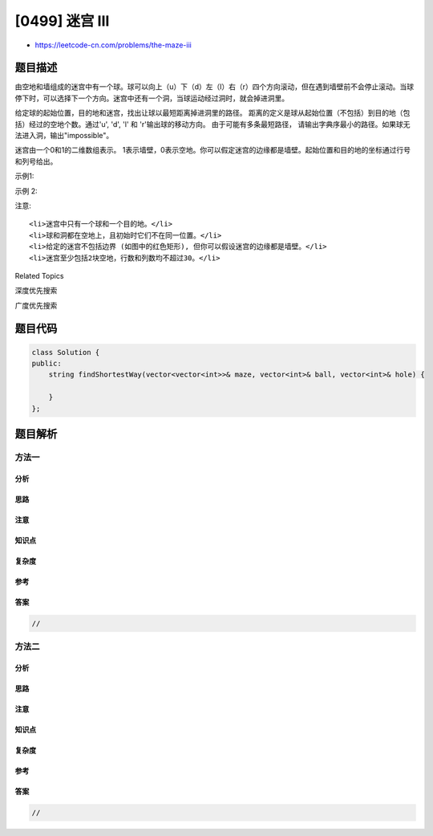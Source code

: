 [0499] 迷宫 III
===============

-  https://leetcode-cn.com/problems/the-maze-iii

题目描述
--------

.. raw:: html

   <p>

由空地和墙组成的迷宫中有一个球。球可以向上（u）下（d）左（l）右（r）四个方向滚动，但在遇到墙壁前不会停止滚动。当球停下时，可以选择下一个方向。迷宫中还有一个洞，当球运动经过洞时，就会掉进洞里。

.. raw:: html

   </p>

.. raw:: html

   <p>

给定球的起始位置，目的地和迷宫，找出让球以最短距离掉进洞里的路径。 距离的定义是球从起始位置（不包括）到目的地（包括）经过的空地个数。通过'u',
'd', 'l'
和 'r'输出球的移动方向。 由于可能有多条最短路径， 请输出字典序最小的路径。如果球无法进入洞，输出"impossible"。

.. raw:: html

   </p>

.. raw:: html

   <p>

迷宫由一个0和1的二维数组表示。
1表示墙壁，0表示空地。你可以假定迷宫的边缘都是墙壁。起始位置和目的地的坐标通过行号和列号给出。

.. raw:: html

   </p>

.. raw:: html

   <p>

 

.. raw:: html

   </p>

.. raw:: html

   <p>

示例1:

.. raw:: html

   </p>

.. raw:: html

   <pre><strong>输入 1:</strong> 迷宫由以下二维数组表示

   0 0 0 0 0
   1 1 0 0 1
   0 0 0 0 0
   0 1 0 0 1
   0 1 0 0 0

   <strong>输入 2:</strong> 球的初始位置 (rowBall, colBall) = (4, 3)
   <strong>输入 3:</strong> 洞的位置 (rowHole, colHole) = (0, 1)

   <strong>输出:</strong> &quot;lul&quot;

   <strong>解析:</strong> 有两条让球进洞的最短路径。
   第一条路径是 左 -&gt; 上 -&gt; 左, 记为 &quot;lul&quot;.
   第二条路径是 上 -&gt; 左, 记为 &#39;ul&#39;.
   两条路径都具有最短距离6, 但&#39;l&#39; &lt; &#39;u&#39;，故第一条路径字典序更小。因此输出&quot;lul&quot;。
   <img src="https://raw.githubusercontent.com/algoboy101/LeetCodeCrowdsource/master/imgs/maze_2_example_1.png" style="width: 100%;">
   </pre>

.. raw:: html

   <p>

示例 2:

.. raw:: html

   </p>

.. raw:: html

   <pre><strong>输入 1:</strong> 迷宫由以下二维数组表示

   0 0 0 0 0
   1 1 0 0 1
   0 0 0 0 0
   0 1 0 0 1
   0 1 0 0 0

   <strong>输入 2:</strong> 球的初始位置 (rowBall, colBall) = (4, 3)
   <strong>输入 3:</strong> 洞的位置 (rowHole, colHole) = (3, 0)

   <strong>输出:</strong> &quot;impossible&quot;

   <strong>示例:</strong> 球无法到达洞。
   <img src="https://raw.githubusercontent.com/algoboy101/LeetCodeCrowdsource/master/imgs/maze_2_example_2.png" style="width: 100%;">
   </pre>

.. raw:: html

   <p>

 

.. raw:: html

   </p>

.. raw:: html

   <p>

注意:

.. raw:: html

   </p>

.. raw:: html

   <ol>

::

    <li>迷宫中只有一个球和一个目的地。</li>
    <li>球和洞都在空地上，且初始时它们不在同一位置。</li>
    <li>给定的迷宫不包括边界 (如图中的红色矩形), 但你可以假设迷宫的边缘都是墙壁。</li>
    <li>迷宫至少包括2块空地，行数和列数均不超过30。</li>

.. raw:: html

   </ol>

.. raw:: html

   <div>

.. raw:: html

   <div>

Related Topics

.. raw:: html

   </div>

.. raw:: html

   <div>

.. raw:: html

   <li>

深度优先搜索

.. raw:: html

   </li>

.. raw:: html

   <li>

广度优先搜索

.. raw:: html

   </li>

.. raw:: html

   </div>

.. raw:: html

   </div>

题目代码
--------

.. code:: cpp

    class Solution {
    public:
        string findShortestWay(vector<vector<int>>& maze, vector<int>& ball, vector<int>& hole) {

        }
    };

题目解析
--------

方法一
~~~~~~

分析
^^^^

思路
^^^^

注意
^^^^

知识点
^^^^^^

复杂度
^^^^^^

参考
^^^^

答案
^^^^

.. code:: cpp

    //

方法二
~~~~~~

分析
^^^^

思路
^^^^

注意
^^^^

知识点
^^^^^^

复杂度
^^^^^^

参考
^^^^

答案
^^^^

.. code:: cpp

    //
